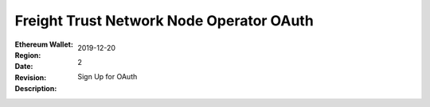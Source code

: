 =====================================================
 Freight Trust Network Node Operator OAuth
=====================================================
:Ethereum Wallet:
:Region: 
:Date: $Date: 2019-12-20 23:59:59 +0000 $
:Revision: $Revision: 2 $
:Description: Sign Up for OAuth